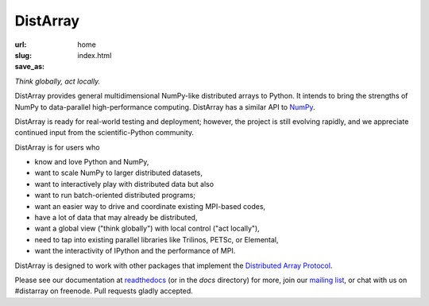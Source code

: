 DistArray
=========

:url:
:slug: home
:save_as: index.html

*Think globally, act locally.*

DistArray provides general multidimensional NumPy-like distributed arrays to
Python.  It intends to bring the strengths of NumPy to data-parallel
high-performance computing.  DistArray has a similar API to `NumPy`_.

DistArray is ready for real-world testing and deployment; however, the project
is still evolving rapidly, and we appreciate continued input from the
scientific-Python community.

DistArray is for users who

* know and love Python and NumPy,
* want to scale NumPy to larger distributed datasets,
* want to interactively play with distributed data but also
* want to run batch-oriented distributed programs;
* want an easier way to drive and coordinate existing MPI-based codes,
* have a lot of data that may already be distributed,
* want a global view ("think globally") with local control ("act locally"),
* need to tap into existing parallel libraries like Trilinos, PETSc, or
  Elemental,
* want the interactivity of IPython and the performance of MPI.

DistArray is designed to work with other packages that implement the
`Distributed Array Protocol`_.

.. _Distributed Array Protocol: http://distributed-array-protocol.readthedocs.org
.. _NumPy: http://www.numpy.org

Please see our documentation at `readthedocs`_ (or in the `docs` directory) for
more, join our `mailing list`_, or chat with us on #distarray on freenode.
Pull requests gladly accepted.


.. _readthedocs: http://distarray.readthedocs.org
.. _mailing list: https://groups.google.com/forum/#!forum/distarray
